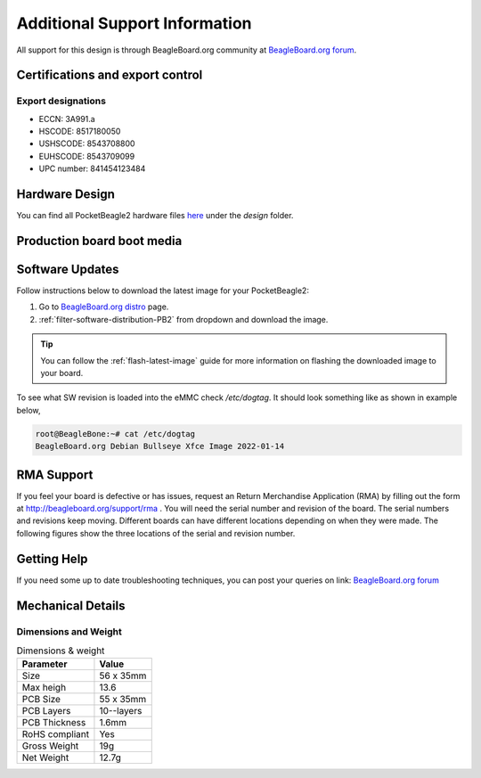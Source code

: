 .. _pocketbeagle2-support:

Additional Support Information
##############################

All support for this design is through BeagleBoard.org community 
at `BeagleBoard.org forum <https://forum.beagleboard.org/tag/pocketbeagle2>`_.

.. _pocketbeagle2-certifications:

Certifications and export control
*********************************

Export designations
===================

* ECCN: 3A991.a
* HSCODE: 8517180050
* USHSCODE: 8543708800
* EUHSCODE: 8543709099
* UPC number: 841454123484

.. _hardware-design:

Hardware Design
****************

You can find all PocketBeagle2 hardware files 
`here <https://openbeagle.org/pocketbeagle/pocketbeagle-2>`_ under the `design` folder.

Production board boot media
****************************

.. todo:: Add production image link with board revision information.

.. _software-updates:

Software Updates
******************

Follow instructions below to download the latest image for your PocketBeagle2:

1. Go to `BeagleBoard.org distro <https://www.beagleboard.org/distros>`_ page.
2. :ref:`filter-software-distribution-PB2` from dropdown and download the image.

.. _filter-software-distribution-PB2:

.. todo:: add distros page image selection for pocketbeagle2

.. tip::

   You can follow the :ref:`flash-latest-image` guide for more information on 
   flashing the downloaded image to your board.

To see what SW revision is loaded into the eMMC check `/etc/dogtag`.
It should look something like as shown in example below,

.. code-block:: shell

   root@BeagleBone:~# cat /etc/dogtag
   BeagleBoard.org Debian Bullseye Xfce Image 2022-01-14

.. _rma-support:

RMA Support
*****************

If you feel your board is defective or has issues, request an Return Merchandise Application (RMA) 
by filling out the form at http://beagleboard.org/support/rma . You will need the serial number and 
revision of the board. The serial numbers and revisions keep moving. Different boards can have different 
locations depending on when they were made. The following figures show the three locations of the serial 
and revision number.

.. _getting-help:

Getting Help
**************

If you need some up to date troubleshooting techniques, you can post your 
queries on link: `BeagleBoard.org forum <https://forum.beagleboard.org/tag/pocketbeagle2>`_

.. _pocketbeagle2-mechanical:

Mechanical Details
******************

.. _dimensions-and-weight:

Dimensions and Weight
======================

.. table:: Dimensions & weight

   +--------------------+----------------------------------------------------+
   | Parameter          | Value                                              |
   +====================+====================================================+
   | Size               | 56 x 35mm                                          |
   +--------------------+----------------------------------------------------+
   | Max heigh          | 13.6                                               |
   +--------------------+----------------------------------------------------+
   | PCB Size           | 55 x 35mm                                          |
   +--------------------+----------------------------------------------------+
   | PCB Layers         | 10--layers                                         |
   +--------------------+----------------------------------------------------+
   | PCB Thickness      | 1.6mm                                              |
   +--------------------+----------------------------------------------------+
   | RoHS compliant     | Yes                                                |
   +--------------------+----------------------------------------------------+
   | Gross Weight       | 19g                                                |
   +--------------------+----------------------------------------------------+
   | Net Weight         | 12.7g                                              |
   +--------------------+----------------------------------------------------+


